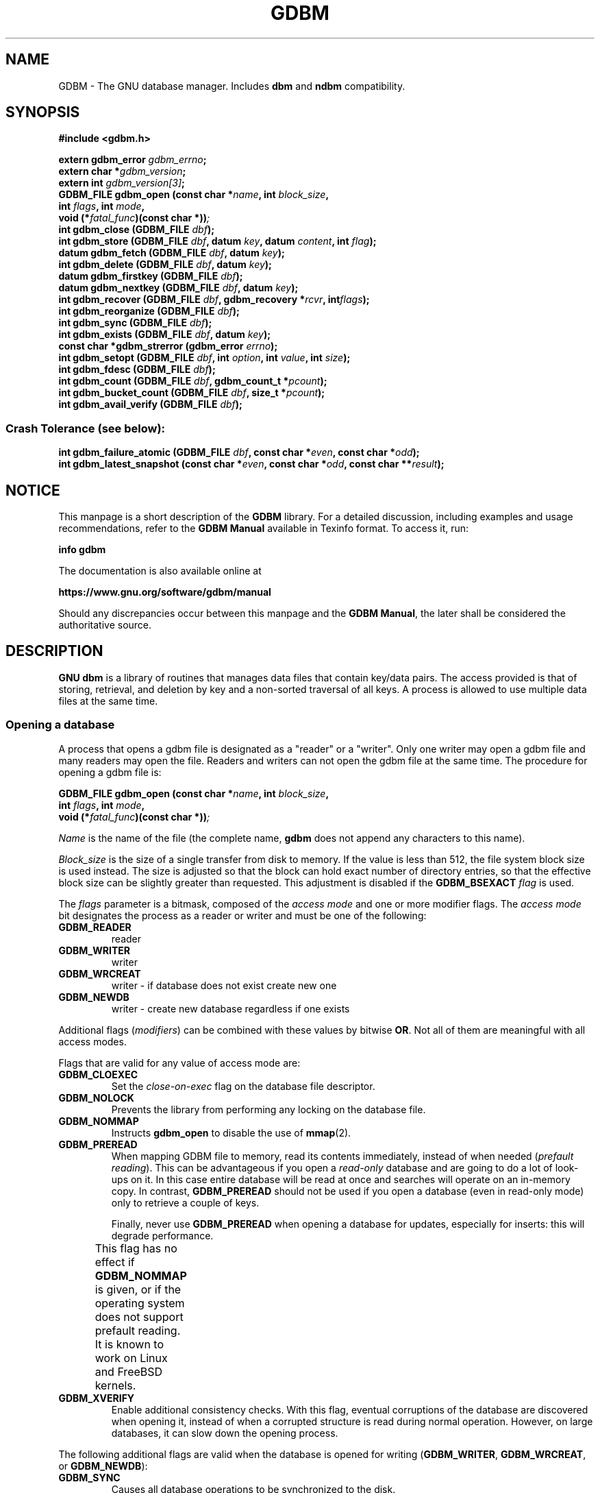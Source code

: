 .\" This file is part of GDBM.
.\" Copyright (C) 2011-2021 Free Software Foundation, Inc.
.\"
.\" GDBM is free software; you can redistribute it and/or modify
.\" it under the terms of the GNU General Public License as published by
.\" the Free Software Foundation; either version 3, or (at your option)
.\" any later version.
.\"
.\" GDBM is distributed in the hope that it will be useful,
.\" but WITHOUT ANY WARRANTY; without even the implied warranty of
.\" MERCHANTABILITY or FITNESS FOR A PARTICULAR PURPOSE.  See the
.\" GNU General Public License for more details.
.\"
.\" You should have received a copy of the GNU General Public License
.\" along with GDBM. If not, see <http://www.gnu.org/licenses/>. */
.TH GDBM 3 "October 17, 2021" "GDBM" "GDBM User Reference"
.SH NAME
GDBM \- The GNU database manager.  Includes \fBdbm\fR and \fBndbm\fR
compatibility.
.SH SYNOPSIS
.nf
.B #include <gdbm.h>
.sp
.BI "extern gdbm_error"  " gdbm_errno";
.br
.BI "extern char *" gdbm_version ;
.br
.BI "extern int "  gdbm_version[3] ;
.br
.BI "GDBM_FILE gdbm_open (const char *" name ", int " block_size ", "
.ti +21
.BI     "int " flags ", int " mode ", "
.ti +21
.BI "void (*" fatal_func ")(const char *))";
.br
.BI "int gdbm_close (GDBM_FILE " dbf ");"
.br
.BI "int gdbm_store (GDBM_FILE " dbf ", datum " key ", datum " content ", int " flag ");"
.br
.BI "datum gdbm_fetch (GDBM_FILE " dbf ", datum " key ");"
.br
.BI "int gdbm_delete (GDBM_FILE " dbf ", datum " key ");"
.br
.BI "datum gdbm_firstkey (GDBM_FILE " dbf ");"
.br
.BI "datum gdbm_nextkey (GDBM_FILE " dbf ", datum " key ");"
.br
.BI "int gdbm_recover (GDBM_FILE " dbf ", gdbm_recovery *" rcvr ", int" flags ");"
.br
.BI "int gdbm_reorganize (GDBM_FILE " dbf ");"
.br
.BI "int gdbm_sync (GDBM_FILE " dbf ");"
.br
.BI "int gdbm_exists (GDBM_FILE " dbf ", datum " key ");"
.br
.BI "const char *gdbm_strerror (gdbm_error " errno ");"
.br
.BI "int gdbm_setopt (GDBM_FILE " dbf ", int " option ", int " value ", int " size );
.br
.BI "int gdbm_fdesc (GDBM_FILE " dbf );
.br
.BI "int gdbm_count (GDBM_FILE " dbf ", gdbm_count_t *" pcount ");"
.br
.BI "int gdbm_bucket_count (GDBM_FILE " dbf ", size_t *" pcount ");"
.br
.BI "int gdbm_avail_verify (GDBM_FILE " dbf ");"
.PP
.SS Crash Tolerance (see below):
.PP
.BI "int gdbm_failure_atomic (GDBM_FILE " dbf ", const char *" even ", const char *" odd ");"
.br
.BI "int gdbm_latest_snapshot (const char *" even ", const char *" odd ", const char **" result ");"
.SH NOTICE
This manpage is a short description of the \fBGDBM\fR library.
For a detailed discussion, including examples and usage
recommendations, refer to the \fBGDBM Manual\fR available in
Texinfo format.  To access it, run:

  \fBinfo gdbm\fR

The documentation is also available online at

  \fBhttps://www.gnu.org/software/gdbm/manual\fR
  
Should any discrepancies occur between this manpage and the
\fBGDBM Manual\fR, the later shall be considered the authoritative
source.
.SH DESCRIPTION
\fBGNU dbm\fR is a library of routines that manages data files that contain
key/data pairs.  The access provided is that of storing, 
retrieval, and deletion by key and a non-sorted traversal of all
keys.  A process is allowed to use multiple data files at the
same time.
.SS Opening a database
A process that opens a gdbm file is designated as a "reader" or a
"writer".  Only one writer may open a gdbm file and many readers may
open the file.  Readers and writers can not open the gdbm file at the
same time. The procedure for opening a gdbm file is:
.PP
.BI "GDBM_FILE gdbm_open (const char *" name ", int " block_size ", "
.ti +21
.BI     "int " flags ", int " mode ", "
.ti +21
.BI "void (*" fatal_func ")(const char *))";
.PP
\fIName\fR is the name of the file (the complete name,
\fBgdbm\fR does not append any characters to this name).
.PP
\fIBlock_size\fR is the size of a single transfer from disk to
memory.  If the value is less than 512, the file system block size is
used instead.  The size is adjusted so that the block can hold exact
number of directory entries, so that the effective block size can be
slightly greater than requested.  This adjustment is disabled if the
\fBGDBM_BSEXACT\fR \fIflag\fR is used.
.PP
The \fIflags\fR parameter is a bitmask, composed of the \fIaccess
mode\fR and one or more modifier flags.  The \fIaccess mode\fR bit
designates the process as a reader or writer and must be one of the following:
.TP
.B GDBM_READER
reader
.TP
.B GDBM_WRITER
writer
.TP
.B GDBM_WRCREAT
writer - if database does not exist create new one
.TP
.B GDBM_NEWDB
writer - create new database regardless if one exists
.PP
Additional flags (\fImodifiers\fR) can be combined with these values
by bitwise \fBOR\fR.  Not all of them are meaningful with all access
modes.
.PP
Flags that are valid for any value of access mode are:
.TP
.B GDBM_CLOEXEC
Set the \fIclose-on-exec\fR flag on the database file descriptor.
.TP
.B GDBM_NOLOCK
Prevents the library from performing any locking on the database file.
.TP
.B GDBM_NOMMAP
Instructs \fBgdbm_open\fR to disable the use of
.BR mmap (2).
.TP
.B GDBM_PREREAD
When mapping GDBM file to memory, read its contents immediately,
instead of when needed (\fIprefault reading\fR).  This can be
advantageous if you open a \fIread-only\fR database and are going to
do a lot of look-ups on it.  In this case entire database will be
read at once and searches will operate on an in-memory copy.  In
contrast, \fBGDBM_PREREAD\fR should not be used if you open a database
(even in read-only mode) only to retrieve a couple of keys.
.sp
Finally, never use \fBGDBM_PREREAD\fR when opening a database for
updates, especially for inserts: this will degrade performance.
.sp
This flag has no effect if \fBGDBM_NOMMAP\fR is given, or if the
operating system does not support prefault reading.  It is known to
work on Linux and FreeBSD kernels. 					     
.TP
.B GDBM_XVERIFY
Enable additional consistency checks.  With this flag, eventual
corruptions of the database are discovered when opening it, instead of
when a corrupted structure is read during normal operation.  However,
on large databases, it can slow down the opening process.
.PP
The following additional flags are valid when the database is opened
for writing (\fBGDBM_WRITER\fR, \fBGDBM_WRCREAT\fR, or
\fBGDBM_NEWDB\fR):
.TP
.B GDBM_SYNC
Causes all database operations to be synchronized to the disk.
.sp
\fBNOTE\fR: this option entails severe performance degradation and
does not necessarily ensure that the resulting database state is
consistent, therefore we discourage its use.  For a discussion of how
to ensure database consistency with minimal performance overhead, see
.B CRASH TOLERANCE
below.
.TP
.B GDBM_FAST
A reverse of \fBGDBM_SYNC\fR: synchronize writes only when needed.
This is the default.  This flag is provided only for compatibility
with previous versions of GDBM.
.PP
The following flags can be used together with \fBGDBM_NEWDB\fR.  They
also take effect when used with \fBGDBM_WRCREAT\fR, if the requested
database file doesn't exist:
.TP
.B GDBM_BSEXACT
If this flag is set and the requested \fIblock_size\fR value cannot
be used, \fBgdbm_open\fR will refuse to create the database.  In this
case it will set the \fBgdbm_errno\fR variable to
\fBGDBM_BLOCK_SIZE_ERROR\fR and return \fBNULL\fR.
.sp
Without this flag, \fBgdbm_open\fR will silently adjust the
\fIblock_size\fR to a usable value, as described above.
.TP
.B GDBM_NUMSYNC
Create new database in \fIextended database format\fR, a format best
suited for effective crash recovery.  For a detailed discussion, see
the
.B CRASH RECOVERY
chapter below.
.PP
\fIMode\fR is the file mode (see
.BR chmod (2)
and
.BR open (2)).
It is used if the file is created.
.PP
\fIFatal_func\fR is a function to be called when \fBgdbm\fR if
it encounters a fatal error.  This parameter is deprecated and must
always be \fBNULL\fR.
.PP
The return value is the pointer needed by all other routines to
access that gdbm file.  If the return is the \fBNULL\fR pointer,
\fBgdbm_open\fR was not successful.  In this case, the reason of the
failure can be found in the \fIgdbm_errno\fR variable.  If the
following call returns \fItrue\fR (non-zero value):
.sp
.nf
.in +5
  gdbm_check_syserr(gdbm_open)
.in
.fi
.PP
the system \fIerrno\fR variable must be examined in order to obtain more
detail about the failure.
.PP
.BI "GDBM_FILE gdbm_fd_open (int " FD ", const char *" name ", int " block_size ", "
.ti +21
.BI     "int " flags ", int " mode ", "
.ti +21
.BI "void (*" fatal_func ")(const char *))";
.PP
This is an alternative entry point to \fBgdbm_open\fR.  \fIFD\fR is a
valid file descriptor obtained as a result of a call to
.BR open (2)
or
.BR creat (2).
The function opens (or creates) a \fGDBM\fR database this descriptor
refers to.  The descriptor is not \fBdup\fR'ed, and will be closed
when the returned \fBGDBM_FILE\fR is closed.  Use
.B dup (2)
if that is not desirable.
.PP
In case of error, the function behaves like \fBgdbm_open\fR and
\fBdoes not close\fR \fIFD\fR.  This can be altered by the following
value passed in \fIflags\fR:
.TP
.B GDBM_CLOERROR
Close \fIFD\fR before exiting on error.
The rest of arguments are the same as for \fBgdbm_open\fR.
.SS Calling convention
.PP
All \fBGDBM\fR functions take as their first parameter the
\fIdatabase handle\fR (\fBGDBM_FILE\fR), returned from \fBgdbm_open\fR
or \fBgdbm_fd_open\fR.
.PP
Any value stored in the \fBGDBM\fR database is described by
\fIdatum\fR, an aggregate type defined as:
.sp
.nf
.in +5
typedef struct
{
  char *dptr;
  int   dsize;
} datum;
.in
.fi
.PP
The \fIdptr\fR field points to the actual data.  Its type is
\fBchar *\fR for historical reasons.  Actually it should have been
typed
\fBvoid *\fR.  Programmers are free to store data of arbitrary
complexity, both scalar and aggregate, in this field.
.PP
The \fIdsize\fR field contains the number of bytes stored in
\fBdptr\fR.
.PP
The \fBdatum\fR type is used to describe both \fIkeys\fR and
\fIcontent\fR (values) in the database.  Values of this type can
be passed as arguments or returned from \fBGDBM\fR function calls.
.PP
\fBGDBM\fR functions that return \fBdatum\fR indicate failure by setting
its \fIdptr\fR field to \fBNULL\fR.
.PP
Functions returning integer value, indicate success by returning
0 and failure by returning a non-zero value (the only exception to this
rule is \fBgdbm_exists\fR, for which the return value is reversed).
.PP
If the returned value indicates failure, the \fBgdbm_errno\fR variable
contains an integer value indicating what went wrong.  A similar value
is associated with the \fIdbf\fR handle and can be accessed using the
\fBgdbm_last_errno\fR function.  Immediately after return from a
function, both values are exactly equal.  Subsequent \fBGDBM\fR calls
with another \fIdbf\fR as argument may alter the value of the global
\fBgdbm_errno\fR, but the value returned by \fBgdbm_last_errno\fR will
always indicate the most recent code of an error that occurred for
\fIthat particular database\fR.  Programmers are encouraged to use
such per-database error codes.
.PP
Sometimes the actual reason of the failure can be clarified by
examining the system \fBerrno\fR value.  To make sure its value is
meaningful for a given \fBGDBM\fR error code, use the
\fBgdbm_check_syserr\fR function.  The function takes error code as
argument and returns 1 if the \fBerrno\fR is meaningful for that
error, or 0 if it is irrelevant.
.PP
Similarly to \fBgdbm_errno\fR, the latest \fBerrno\fR value associated
with a particular database can be obtained using the
\fBgdbm_last_syserr\fR function.
.PP
The \fBgdbm_clear_error\fR clears the error indicator (both \fBGDBM\fR
and system error codes) associated with a database handle.
.PP
Some critical errors leave the database in a \fIstructurally
inconsistent state\fR.  If that happens, all subsequent \fBGDBM\fR calls
accessing that database will fail with the \fBGDBM\fR error code of
\fBGDBM_NEED_RECOVERY\fR (a special function \fBgdbm_needs_recovery\fR
is also provided, which returns true if the database handle given as
its argument is structurally inconsistent).  To return such
databases to consistent state, use the \fBgdbm_recover\fR function
(see below).
.PP
The \fBGDBM_NEED_RECOVERY\fR error cannot be cleared using
\fBgdbm_clear_error\fR.
.SS Error functions
This section describes the error handling functions outlined above.
.TP
.BI "gdbm_error gdbm_last_errno (GDBM_FILE " dbf ")"
Returns the error code of the most recent failure encountered when operating
on \fIdbf\fR.
.TP
.BI "int gdbm_last_syserr (GDBM_FILE " dbf ")"
Returns the value of the system \fBerrno\fR variable associated with
the most recent failure that occurred on \fIdbf\fR.
.sp
Notice that not all \fBgdbm_error\fR codes have a relevant system
error code.  Use the following function to determine if a given code has.
.TP
.BI "int gdbm_check_syserr (gdbm_error " err ")"
Returns \fB1\fR, if system \fBerrno\fR value should be checked to get more
info on the error described by GDBM code \fIerr\fR.
.TP
.BI "void gdbm_clear_error (GDBM_FILE " dbf ")"
Clears the error state for the database \fIdbf\fR.  This function is
called implicitly upon entry to any GDBM function that operates on
\fBGDBM_FILE\fR.
.sp
The \fBGDBM_NEED_RECOVERY\fR error cannot be cleared.
.TP
.BI "int gdbm_needs_recovery (GDBM_FILE " dbf ")"
Return \fB1\fR if the database file \fIdbf\fR is in inconsistent state
and needs recovery.
.TP
.BI "const char *gdbm_strerror (gdbm_error " err ")"
Returns a textual description of the error code \fIerr\fR.
.TP
.BI "const char *gdbm_db_strerror (GDBM_FILE " dbf ")"
Returns a textual description of the recent error in database
\fIdbf\fR.  This description includes the system \fBerrno\fR value, if
relevant.
.SS Closing the database
It is important that every database file opened is also closed.  This
is needed to update the reader/writer count on the file.  This is done by:
.TP
.BI "int gdbm_close (GDBM_FILE " dbf ");"
.SS Database lookups
.TP
.BI "int gdbm_exists (GDBM_FILE " dbf ", datum " key );
If the \fIkey\fR is found within the database, the return value 
will be \fItrue\fR (\fB1\fR).  If nothing appropriate is found, \fIfalse\fR
(\fB0\fR) is returned and \fBgdbm_errno\fR set to \fBGDBM_NO_ERROR\fR.
.sp
On error, returns 0 and sets \fBgdbm_errno\fR.
.TP
.BI "datum gdbm_fetch (GDBM_FILE " dbf ", datum " key );
\fIDbf\fR is the pointer returned by \fBgdbm_open\fR.  \fIKey\fR is
the key data.
.sp
If the \fIdptr\fR element of the return value is \fBNULL\fR, the
\fBgdbm_errno\fR variable should be examined.  The value of 
\fBGDBM_ITEM_NOT_FOUND\fR means no data was found for that \fIkey\fR.
Other value means an error occurred.
.sp
Otherwise the return value is a pointer to the found data.
The storage space for the \fIdptr\fR element is allocated using
\fBmalloc(3)\fR.  \fBGDBM\fR does not automatically free this data.
It is the programmer's responsibility to free this storage when it is
no longer needed.
.SS Iterating over the database
The following two routines allow for iterating over all items in the
database.  Such iteration is not key sequential, but it is
guaranteed to visit every key in the database exactly once.  (The
order has to do with the hash values.)
.TP
.BI "datum gdbm_firstkey (GDBM_FILE " dbf ");"
Returns first key in the database.
.TP
.BI "datum gdbm_nextkey (GDBM_FILE " dbf ", datum " key );
Given a \fIkey\fR, returns the database key that follows it.  End of
iteration is marked by returning \fIdatum\fR with \fIdptr\fR field set
to \fBNULL\fR and setting the \fBgdbm_errno\fR value to
\fBGDBM_ITEM_NOT_FOUND\fR.
.PP
After successful return from both functions, \fIdptr\fR points to data
allocated by
.BR malloc (3).
It is the caller responsibility to free the data when no longer
needed.
.PP
A typical iteration loop looks like:
.sp
.nf
.in +5
datum key, nextkey, content;
key = gdbm_firstkey (dbf);
while (key.dptr)
  {
    content = gdbm_fetch (dbf, key);
    /* Do something with key and/or content */
    nextkey = gdbm_nextkey (dbf, key);
    free (key.dptr);
    key = nextkey;
  }
.in
.fi
.PP
These functions are intended to visit the database in read-only
algorithms.  Avoid any database modifications within the iteration loop.
File \fIvisiting\fR is based on a hash table.  The \fBgdbm_delete\fR and,
in most cases, \fBgdbm_store\fR, functions rearrange the hash table to
make sure that any collisions in the table do not leave some item
`un-findable'.  Thus, a call to either of these functions changes
the order in which the keys are ordered.  Therefore, these functions
should not be used when iterating over all the keys in the database.
For example, the following loop is wrong: it is possible that some keys
will not be visited or will be visited twice if it is executed: 
.sp
.nf
.in +5
key = gdbm_firstkey (dbf);
while (key.dptr)
  {
    nextkey = gdbm_nextkey (dbf, key);
    if (some condition)
      gdbm_delete ( dbf, key );
    free (key.dptr);
    key = nextkey;
  }
.in
.fi
.SS Updating the database
.TP
.BI "int gdbm_store (GDBM_FILE " dbf ", datum " key ", datum " content ", int " flag );
\fIDbf\fR is the pointer returned by \fBgdbm_open\fR.  \fIKey\fR is the
key data.  \fIContent\fR is the data to be associated with the \fIkey\fR.
\fIFlag\fR can have one of the following values:
.RS 4
.TP
.B GDBM_INSERT
Insert only, generate an error if key exists;
.TP
.B GDBM_REPLACE
Replace contents if key exists.
.RE
.IP
The function returns 0 on success and \-1 on failure.  If the key
already exists in the database and the \fIflag\fR is
\fBGDBM_INSERT\fR, the function does not modify the database.  It sets
\fBgdbm_errno\fR to \fBGDBM_CANNOT_REPLACE\fR and returns 1.
.TP
.BI "int gdbm_delete (GDBM_FILE " dbf ", datum " key );
Looks up and deletes the given \fIkey\fR from the database \fIdbf\fR.
.sp
The return value is 0 if there was a successful delete or \-1 on
error.  In the latter case, the \fBgdbm_errno\fR value
\fBGDBM_ITEM_NOT_FOUND\fR indicates that the key is not present in the
database.  Other \fBgdbm_errno\fR values indicate failure.
.SS Recovering structural consistency
If a function leaves the database in structurally inconsistent state,
it can be recovered using the \fBgdbm_recover\fR function.
.TP
.BI "int gdbm_recover (GDBM_FILE " dbf ", gdbm_recovery * " rcvr ", int " flags ")"
Check the database file DBF and fix eventual inconsistencies.  The
\fIrcvr\fR argument can be used both to control the recovery and to
return additional statistics about the process, as indicated by
\fIflags\fR.  For a detailed discussion of these arguments and their
usage, see the \fBGDBM Manual\fR, chapter \fBRecovering structural
consistency\fR.
.sp
You can pass \fBNULL\fR as \fIrcvr\fR and \fB0\fR as \fIflags\fR, if
no such control is needed.
.sp
By default, this function first checks the database for
inconsistencies and attempts recovery only if some were found.  The
special \fIflags\fR bit \fBGDBM_RCVR_FORCE\fR instructs
\fBgdbm_recovery\fR to skip this check and to perform database
recovery unconditionally.
.SS Export and import
\fBGDBM\fR database files can be exported (dumped) to so called \fIflat
files\fR or imported (loaded) from them.  A flat file contains exactly
the same data as the original database, but it cannot be used for
searches or updates.  Its purpose is to keep the data from the
database for restoring it when the need arrives.  As such, flat files
are used for backup purposes, and for sending databases over the wire.
.PP
As of \fBGDBM\fR version 1.21, there are two flat file formats.  The
\fBASCII\fR file format encodes all data in Base64 and stores
not only key/data pairs, but also the original database file metadata,
such as file name, mode and ownership.  Files in this format can be
sent without additional encapsulation over transmission channels that
normally allow only ASCII data, such as, e.g. SMTP.  Due to additional
metadata they allow for restoring an exact copy of the database,
including file ownership and privileges, which is especially important
if the database in question contained some security-related data.
This is the preferred format.
.PP
Another flat file format is the \fBbinary\fR format.  It stores only
key/data pairs and does not keep information about the database file
itself.  It cannot be used to copy databases between different
architectures.  The binary format was introduced in \fBGDBM\fR version
1.9.1 and is retained mainly for backward compatibility.
.PP
The following functions are used to export or import \fBGDBM\fR
database files.
.TP
.BI "int gdbm_dump (GDBM_FILE " dbf ", const char *" filename ","
.PD 0
.TP
.ti +15
.BI "int " format ", int " open_flag ", int " mode ")"
.PD
Dumps the database file \fIdbf\fR to the file \fIfilename\fR in
requested \fIformat\fR.  Allowed values for \fIformat\fR are:
.BR GDBM_DUMP_FMT_ASCII ,
to create an ASCII dump file, and
.BR GDBM_DUMP_FMT_BINARY ,
to create a binary dump.

The value of \fIopen_flag\fR tells \fBgdbm_dump\fR what to do if
\fIfilename\fR already exists.  If it is \fBGDBM_NEWDB\fR, the
function will create a new output file, replacing it if it already
exists.  If its value is \fBGDBM_WRCREAT\fR, the file will be created
if it does not exist.  If it does exist, \fBgdbm_dump\fR will return
error.

The file mode to use when creating the output file is defined by the
\fImode\fR parameter.  Its meaning is the same as for
.BR open (2).
.TP
.BI "int gdbm_load (GDBM_FILE *" pdbf ", const char *" filename ","
.PD 0
.TP
.ti +15
.BI "int " flag ", int " meta_mask ", unsigned long *" errline ")"
.PD
Loads data from the dump file \fIfilename\fR into the database pointed
to by \fIpdbf\fR.  If \fIpdbf\fR is \fBNULL\fR, the function will try
to create a new database.  On success, the new \fBGDBM_FILE\fR object
will be stored in the memory location pointed to by \fIpdbf\fR.  If
the dump file carries no information about the original database file
name, the function will set \fBgdbm_errno\fR to \fBGDBM_NO_DBNAME\fR
and return -1, indicating failure.

Otherwise, if \fIpdbf\fR points to an already open \fBGDBM_FILE\fR,
the function will load data from \fIfilename\fR into that database.

The \fIflag\fR parameter controls the function behavior if a key
from the dump file already exists in the database.  See the
\fBgdbm_store\fR function for its possible values.

The \fImeta_mask\fR parameter can be used to disable restoring certain
bits of file's meta-data from the information in the input dump file.
It is a binary OR of zero or more of the following:
.RS +4
.TP
.B GDBM_META_MASK_MODE
Do not restore file mode.
.TP
.B GDBM_META_MASK_OWNER
Do not restore file owner.
.RE
.SS Other functions
.TP  
.BI "int gdbm_reorganize (GDBM_FILE " dbf ");"
If you have had a lot of deletions and would like to shrink the space
used by the \fBGDBM\fR file, this routine will reorganize the
database.
.TP
.BI "int gdbm_sync (GDBM_FILE " dbf ");"
Synchronizes the changes in \fIdbf\fR with its disk file.
.sp
It will not return until the disk file state is synchronized with the
in-memory state of the database.
.TP
.BI "int gdbm_setopt (GDBM_FILE " dbf ", int " option ", void *" value ", int " size );
Query or change some parameter of an already opened database.  The
\fIoption\fR argument defines what parameter to set or retrieve.  If
the \fIset\fR operation is requested, \fIvalue\fR points to the new
value.  Its actual data type depends on \fIoption\fR.  If the
\fIget\fR operation is requested, \fIvalue\fR points to a memory
region where to store the return value.  In both cases, \fIsize\fR
contains the actual size of the memory pointed to by \fIvalue\fR.
.sp
Possible values of \fIoption\fR are:
.RS +4
.TP
.B GDBM_SETCACHESIZE
.TQ
.B GDBM_CACHESIZE
Set the size of the internal bucket cache.  The \fIvalue\fR should
point to a \fBsize_t\fR holding the desired cache size, or the
constant \fBGDBM_CACHE_AUTO\fR, to select the best cache size
automatically.

By default, a newly open database is configured to adapt the cache
size to the number of index buckets in the database file.  This
provides for the best performance.

Use this option if you wish to limit the memory usage at the expense
of performance.  If you chose to do so, please bear in mind that cache
becomes effective when its size is greater then 2/3 of the number of
index bucket counts in the database.  The best performance results are
achieved when cache size equals the number of buckets.
.TP
.B GDBM_GETCACHESIZE
Return the size of the internal bucket cache.  The \fIvalue\fR should
point to a \fBsize_t\fR variable, where the size will be stored.
.TP
.B GDBM_GETFLAGS
Return the flags describing current state of the database.  The
\fIvalue\fR should point to an \fBint\fR variable where to store the
flags.  On success, its value will be similar to the flags used when
opening the database, except that it will reflect the current state
(which may have been altered by another calls to \fBgdbm_setopt\fR).
.TP
.B GDBM_FASTMODE
Enable or disable the \fIfast writes mode\fR, similar to the
\fBGDBM_FAST\fR option to \fBgdbm_open\fR.

This option is retained for compatibility with previous versions of
\fBGDBM\fR.
.TP
.B GDBM_SETSYNCMODE
.TQ
.B GDBM_SYNCMODE
Turn on or off immediate disk synchronization after updates.  The
\fIvalue\fR should point to an integer: 1 to turn synchronization on,
and 0 to turn it off.

\fBNOTE\fR: setting this option entails severe performance degradation
and does not necessarily ensure that the resulting database state is
consistent, therefore we discourage its use.  For a discussion of how
to ensure database consistency with minimal performance overhead, see
.B CRASH TOLERANCE
below.
.TP
.B GDBM_GETSYNCMODE
Return the current synchronization status.  The \fIvalue\fR should
point to an \fBint\fR where the status will be stored.
.TP
.B GDBM_SETCENTFREE
.TQ
.B GDBM_CENTFREE
Enable or disable central free block pool.  The default is off,
which is how previous versions of \fBGDBM\fR handled free blocks.  If
set, this option causes all subsequent free blocks to be placed in the
\fIglobal\fR pool, allowing (in theory) more file space to be reused
more quickly.  The \fIvalue\fR should point to an integer: \fBTRUE\fR to
turn central block pool on, and \fBFALSE\fR to turn it off.

The \fBGDBM_CENTFREE\fR alias is provided for compatibility with
earlier versions.
.TP
.B GDBM_SETCOALESCEBLKS
.TQ
.B GDBM_COALESCEBLKS
Set free block merging to either on or off.  The default is off, which
is how previous versions of \fBGDBM\fR handled free blocks.  If set,
this option causes adjacent free blocks to be merged.  This can become
a CPU expensive process with time, though, especially if used in
conjunction with \fBGDBM_CENTFREE\fR.  The \fIvalue\fR should point 
to an integer: \fBTRUE\fR to turn free block merging on, and \fBFALSE\fR to
turn it off.
.TP
.B GDBM_GETCOALESCEBLKS
Return the current status of free block merging.  The \fIvalue\fR should
point to an \fBint\fR where the status will be stored.
.TP
.B GDBM_SETMAXMAPSIZE
Sets maximum size of a memory mapped region.  The \fIvalue\fR should
point to a value of type \fBsize_t\fR, \fBunsigned long\fR or
\fBunsigned\fR.  The actual value is rounded to the nearest page
boundary (the page size is obtained from \fBsysconf(_SC_PAGESIZE)\fR).
.TP
.B GDBM_GETMAXMAPSIZE
Return the maximum size of a memory mapped region.  The \fIvalue\fR should
point to a value of type \fBsize_t\fR where to return the data.
.TP
.B GDBM_SETMMAP
Enable or disable memory mapping mode.  The \fIvalue\fR should point
to an integer: \fBTRUE\fR to enable memory mapping or \fBFALSE\fR to
disable it.
.TP
.B GDBM_GETMMAP
Check whether memory mapping is enabled.  The \fIvalue\fR should point
to an integer where to return the status.
.TP
.B GDBM_GETDBNAME
Return the name of the database disk file.  The \fIvalue\fR should
point to a variable of type \fBchar**\fR.  A pointer to the newly
allocated copy of the file name will be placed there.  The caller is
responsible for freeing this memory when no longer needed.
.TP
.B GDBM_GETBLOCKSIZE
Return the block size in bytes.  The \fIvalue\fR should point to \fBint\fR.
.RE
.TP
.BI "int gdbm_fdesc (GDBM_FILE " dbf );
Returns the file descriptor of the database \fIdbf\fR.
.SH CRASH TOLERANCE
By default \fBGNU dbm\fR does not protect the integrity of its
databases from corruption or destruction due to failures such as
power outages, operating system kernel panics, or application process
crashes.  Such failures could damage or destroy the underlying
database.
.PP
Starting with release 1.21 \fBGNU dbm\fR includes a mechanism that,
if used correctly, enables post-crash recovery to a consistent state
of the underlying database.  This mechanism requires OS and
filesystem support and must be requested when \fBgdbm\fR is compiled.
The crash-tolerance mechanism is a "pure opt-in" feature, in the
sense that it has no effects whatsoever except on those applications
that explicitly request it.  For details, see the chapter
.B "Crash Tolerance"
in the
.BR "GDBM manual" .
.SH GLOBAL VARIABLES
.TP
.B gdbm_error gdbm_errno
This variable contains code of the most recent error that occurred.
Note, that it is not C variable in the proper sense: you can use its
value, assign any value to it, but taking its address will result in
syntax error.  It is a per-thread memory location.
.TP
.B const char *gdbm_version
A string containing the library version number and build date.
.TP
.B int const gdbm_version_number[3]
This variable contains library version numbers: major, minor, and
patchlevel.
.SH VERSIONING
The version information is kept in two places.  The version of the
library is kept in the \fBgdbm_version_number\fR variable, described
above.  Additionally, the header file \fBgdbm.h\fR defines the
following macros:
.TP
.B GDBM_VERSION_MAJOR
Major version number.
.TP
.B GDBM_VERSION_MINOR
Minor version number.
.TP
.B GDBM_VERSION_PATCH
Patchlevel number.  \fB0\fR means no patchlevel.
.PP
You can use this to compare whether your header file corresponds to
the library the program is linked with.
.PP
The following function can be used to compare two version numbers:
.TP
.BI "int gdbm_version_cmp (int const " a "[3], int const " b "[3])"
Compare two version numbers formatted as \fBgdbm_version_number\fR.
Return negative number if \fBa\fR is older than \fBb\fR, positive
number if \fBa\fR is newer than \fBb\fR, and 0 if they are equal.
.SH ERROR CODES
.TP
.B GDBM_NO_ERROR
No error occurred.
.TP
.B GDBM_MALLOC_ERROR
Memory allocation failed.
.TP
.B GDBM_BLOCK_SIZE_ERROR
This error is set by the \fBgdbm_open\fR function, if
the value of its \fIblock_size\fR argument is incorrect and the
\fBGDBM_BSEXACT\fR flag is set.
.TP
.B GDBM_FILE_OPEN_ERROR
The library was not able to open a disk file.  This can be set by
\fBgdbm_open\fR, \fBgdbm_fd_open\fR, \fBgdbm_dump\fR and
\fBgdbm_load\fR functions.
.sp
Inspect the value of the system \fBerrno\fR variable to get more
detailed diagnostics.
.TP
.B GDBM_FILE_WRITE_ERROR
Writing to a disk file failed.  This can be set by
\fBgdbm_open\fR, \fBgdbm_fd_open\fR, \fBgdbm_dump\fR and
\fBgdbm_load\fR functions.
.sp
Inspect the value of the system \fBerrno\fR variable to get more
detailed diagnostics.
.TP
.B GDBM_FILE_SEEK_ERROR
Positioning in a disk file failed.  This can be set by
\fBgdbm_open\fR function.
.sp
Inspect the value of the system \fBerrno\fR variable to get a more
detailed diagnostics.
.TP
.B GDBM_FILE_READ_ERROR
Reading from a disk file failed.  This can be set by
\fBgdbm_open\fR, \fBgdbm_dump\fR and \fBgdbm_load\fR functions.
.sp
Inspect the value of the system \fBerrno\fR variable to get a more
detailed diagnostics.
.TP
.B GDBM_BAD_MAGIC_NUMBER
The file given as argument to \fBgdbm_open\fR function is not a valid
\fBgdbm\fR file: it has a wrong magic number.
.TP
.B GDBM_EMPTY_DATABASE
The file given as argument to \fBgdbm_open\fR function is not a valid
\fBgdbm\fR file: it has zero length.  This error is returned unless
the \fIflags\fR argument has \fBGDBM_NEWDB\fR bit set.
.TP
.B GDBM_CANT_BE_READER
This error code is set by the \fBgdbm_open\fR function if it is not
able to lock file when called in \fBGDBM_READER\fR mode.
.TP
.B GDBM_CANT_BE_WRITER
This error code is set by the \fBgdbm_open\fR function if it is not
able to lock file when called in writer mode.
.TP
.B GDBM_READER_CANT_DELETE
Set by the \fBgdbm_delete\fR, if it attempted to operate on a database
that is open in read-only mode.
.TP
.B GDBM_READER_CANT_STORE
Set by the \fBgdbm_store\fR if it attempted to operate on a database
that is open in read-only mode.
.TP
.B GDBM_READER_CANT_REORGANIZE
Set by the \fBgdbm_reorganize\fR if it attempted to operate on a
database that is open in read-only mode.
.TP
.B GDBM_ITEM_NOT_FOUND
Requested item was not found.  This error is set by \fBgdbm_delete\fR
and \fBgdbm_fetch\fR when the requested key value is not found in the
database.
.TP
.B GDBM_REORGANIZE_FAILED
The \fBgdbm_reorganize\fR function is not able to create a temporary
database.
.TP
.B GDBM_CANNOT_REPLACE
Cannot replace existing item.  This error is set by the
\fBgdbm_store\fR if the requested key value is found in the 
database and the \fIflag\fR parameter is not \fBGDBM_REPLACE\fR.
.TP
.B GDBM_MALFORMED_DATA
Input data was malformed in some way.  When returned by
\fBgdbm_load\fR, this means that the input file was not a valid
\fBgdbm\fR dump file.  When returned by \fBgdbm_store\fR, this means
that either \fIkey\fR or \fIcontent\fR parameter had its \fBdptr\fR
field set to \fBNULL\fR. 
.sp
The \fBGDBM_ILLEGAL_DATA\fR is an alias for this error code,
maintained for backward compatibility.
.TP
.B GDBM_OPT_ALREADY_SET
Requested option can be set only once and was already set.  As of
version 1.21, this error code is no longer used.  In prior
versions it could have been returned by the \fBgdbm_setopt\fR
function when setting the \fBGDBM_CACHESIZE\fR value.
.TP
.B GDBM_OPT_BADVAL
The \fIoption\fR argument is not valid or the \fIvalue\fR argument
points to an invalid value in a call to \fBgdbm_setopt\fR function.
.sp
\fBGDBM_OPT_ILLEGAL\fR is an alias for this error code, maintained
for backward compatibility.  Modern applications should not use it.
.TP
.B GDBM_BYTE_SWAPPED
The \fBgdbm_open\fR function attempts to open a database which is
created on a machine with different byte ordering.
.TP
.B GDBM_BAD_FILE_OFFSET
The \fBgdbm_open\fR function sets this error code if the file it tries
to open has a wrong magic number.
.TP
.B GDBM_BAD_OPEN_FLAGS
Set by the \fBgdbm_dump\fR function if supplied an invalid
\fIflags\fR argument.
.TP
.B GDBM_FILE_STAT_ERROR
Getting information about a disk file failed.  The system \fBerrno\fR
will give more details about the error.
.sp
This error can be set by the following functions: \fBgdbm_open\fR,
\fBgdbm_reorganize\fR.
.TP
.B GDBM_FILE_EOF
End of file was encountered where more data was expected to be
present.  This error can occur when fetching data from the database
and usually means that the database is truncated or otherwise corrupted.
.sp
This error can be set by any GDBM function that does I/O.  Some of
these functions are: \fBgdbm_delete\fR, \fBgdbm_exists\fR,
\fBgdbm_fetch\fR, \fBgdbm_export\fR, \fBgdbm_import\fR,
\fBgdbm_reorganize\fR, \fBgdbm_firstkey\fR, \fBgdbm_nextkey\fR,
\fBgdbm_store\fR.
.TP
.B GDBM_NO_DBNAME
Output database name is not specified.  This error code is set by
\fBgdbm_load\fR if the first argument points to \fBNULL\fR and the
input file does not specify the database name.
.TP
.B GDBM_ERR_FILE_OWNER
This error code is set by \fBgdbm_load\fR if it is unable to restore
the database file owner.  It is a mild error condition, meaning that
the data have been restored successfully, only changing the target file
owner failed.  Inspect the system \fBerrno\fR variable to get a more
detailed diagnostics.
.TP
.B GDBM_ERR_FILE_MODE
This error code is set by \fBgdbm_load\fR if it is unable to restore
database file mode.  It is a mild error condition, meaning that the data
have been restored successfully, only changing the target file owner
failed.  Inspect the system \fBerrno\fR variable to get a more
detailed diagnostics.
.TP
.B GDBM_NEED_RECOVERY
Database is in inconsistent state and needs recovery.  Call
\fBgdbm_recover\fR if you get this error.
.TP
.B GDBM_BACKUP_FAILED
The GDBM engine is unable to create backup copy of the file.
.TP
.B GDBM_DIR_OVERFLOW
Bucket directory would overflow the size limit during an attempt to split
hash bucket.  This error can occur while storing a new key.
.TP
.B GDBM_BAD_BUCKET
Invalid index bucket is encountered in the database.  Database
recovery is needed.
.TP
.B GDBM_BAD_HEADER
This error is set by \fBgdbm_open\fR and \fBgdbm_fd_open\fR, if the
first block read from the database file does not contain a valid GDBM
header.
.TP
.B GDBM_BAD_AVAIL
The available space stack is invalid.  This error can be set by
\fBgdbm_open\fR and \fBgdbm_fd_open\fR, if the extended database
verification was requested (\fBGDBM_XVERIFY\fR).  It is also set
by the \fBgdbm_avail_verify\fR function.
.sp
The database needs recovery.
.TP
.B GDBM_BAD_HASH_TABLE
Hash table in a bucket is invalid.  This error can be set by the
following functions: \fBgdbm_delete\fR, \fBgdbm_exists\fR,
\fBgdbm_fetch\fR, \fBgdbm_firstkey\fR, \fBgdbm_nextkey\fR, and
\fBgdbm_store\fR.
.sp
The database needs recovery.
.TP
.B GDBM_BAD_DIR_ENTRY
Bad directory entry found in the bucket.  The database recovery is
needed.
.TP
.B GDBM_FILE_CLOSE_ERROR
The \fBgdbm_close\fR function was unable to close the database file
descriptor.  The system \fBerrno\fR variable contains the
corresponding error code.
.TP
.B GDBM_FILE_SYNC_ERROR
Cached content couldn't be synchronized to disk.  Examine the
\fBerrno\fR variable to get more info,
.sp
Database recovery is needed.
.TP
.B GDBM_FILE_TRUNCATE_ERROR
File cannot be truncated.  Examine the \fBerrno\fR variable to get
more info.
.sp
This error is set by \fBgdbm_open\fR and \fBgdbm_fd_open\fR when
called with the \fBGDBM_NEWDB\fR flag.
.TP
.B GDBM_BUCKET_CACHE_CORRUPTED
The bucket cache structure is corrupted.  Database recovery is needed.
.TP
.B GDBM_BAD_HASH_ENTRY
This error is set during sequential access (@pxref{Sequential}), if
the next hash table entry does not contain the expected key.  This
means that the bucket is malformed or corrupted and the database needs
recovery.
.TP
.B GDBM_ERR_SNAPSHOT_CLONE
Set by the \fBgdbm_failure_atomic\fR function if it was unable to
clone the database file into a snapshot.  Inspect the system
\fBerrno\fR variable for the underlying cause of the error.  If
\fBerrno\fR is \fBEINVAL\fR or \fBENOSYS\fR, crash tolerance
settings will be removed from the database.
.TP
.B GDBM_ERR_REALPATH
Set by the \fBgdbm_failure_atomic\fR function if the call to
\fBrealpath\fR function failed.  \fBrealpath\fR is used to
determine actual path names of the snapshot files.  Examine the system
\fBerrno\fR variable for details.
.TP
.B GDBM_ERR_USAGE
Function usage error.  That includes invalid argument values, and the
like.
.SH DBM COMPATIBILITY ROUTINES
\fBGDBM\fR includes a compatibility library \fBlibgdbm_compat\fR, for
use with programs that expect traditional UNIX \fBdbm\fR or
\fBndbm\fR interfaces, such as, e.g. \fBSendmail\fR.  The library is
optional and thus may be absent in some binary distributions.
.PP
As the detailed discussion of the compatibility API is beyond the scope
of this document, below we provide only a short reference.  For
details, see the \fBGDBM Manual\fR, chapter \fBCompatibility with
standard dbm and ndbm\fR.
.SS DBM compatibility routines
In \fBdbm\fR compatibility mode only one file may be opened at a time.
All users are assumed to be writers.  If the database file is read
only, it will fail as a writer, but will be opened as a reader.  All
returned pointers in datum structures point to data that the
compatibility library \fBwill free\fR.  They should be
treated as static pointers (as standard UNIX \fBdbm\fR does).
.PP
The following interfaces are provided:
.PP
.B #include <dbm.h>
.sp
.BI "int dbminit (const char *" name ");"
.br
.BI "int store (datum " key ", datum " content );
.br
.BI "datum fetch (datum " key );
.br
.BI "int delete (datum " key );
.br
.BI "datum firstkey (void);"
.br
.BI "datum nextkey (datum " key );
.br
.BI "int dbmclose (void);"
.SS NDBM Compatibility routines:
In this mode, multiple databases can be opened.  Each database is
identified by a handle of type \fBDBM *\fR.  As in the original
\fBNDBM\fR, all returned pointers in datum structures point to data
that will be freed by the compatibility library.  They should be
treated as static pointers.
.PP
The following interfaces are provided:
.PP
.B #include <ndbm.h>
.sp
.BI "DBM *dbm_open (const char *" name ", int " flags ", int " mode );
.br
.BI "void dbm_close (DBM *" file );
.br
.BI "datum dbm_fetch (DBM *" file ", datum " key );
.br
.BI "int dbm_store (DBM *" file ", datum " key ", datum " content ", int " flags );
.br
.BI "int dbm_delete (DBM *" file ", datum " key );
.br
.BI "datum dbm_firstkey (DBM *" file );
.br
.BI "datum dbm_nextkey (DBM *" file ", datum " key );
.br
.BI "int dbm_error (DBM *" file );
.br
.BI "int dbm_clearerr (DBM *" file );
.br
.BI "int dbm_pagfno (DBM *" file );
.br
.BI "int dbm_dirfno (DBM *" file );
.br
.BI "int dbm_rdonly (DBM *" file );
.SH LINKING
This library is accessed by specifying \fI\-lgdbm\fR as the last
parameter to the compile line, e.g.:
.sp
.nf
.in +5
gcc \-o prog prog.c \-lgdbm
.in
.fi
.PP
If you wish to use the \fBdbm\fR or \fBndbm\fR compatibility routines,
you must link in the \fIgdbm_compat\fR library as well.  For example:
.sp
.nf
.in +5
gcc \-o prog proc.c \-lgdbm \-lgdbm_compat
.in
.fi
.\" .SH BUGS

.SH "BUG REPORTS"
Send bug reports to <bug\-gdbm@gnu.org>.
.SH "SEE ALSO"
.BR gdbm_dump (1),
.BR gdbm_load (1),
.BR gdbmtool (1).
.SH AUTHORS
by Philip A. Nelson, Jason Downs and Sergey Poznyakoff;
crash tolerance by Terence Kelly.
.SH COPYRIGHT
Copyright \(co 1990 - 2021 Free Software Foundation, Inc.

GDBM is free software; you can redistribute it and/or modify
it under the terms of the GNU General Public License as published by
the Free Software Foundation; either version 1, or (at your option)
any later version.

GDBM is distributed in the hope that it will be useful,
but WITHOUT ANY WARRANTY; without even the implied warranty of
MERCHANTABILITY or FITNESS FOR A PARTICULAR PURPOSE.  See the
GNU General Public License for more details.

You should have received a copy of the GNU General Public License
along with GDBM.  If not, see <http://gnu.org/licenses/gpl.html>
.SH CONTACTS
You may contact the original author by:
.br
   e-mail:  phil@cs.wwu.edu
.br
  us-mail:  Philip A. Nelson
.br
Computer Science Department
.br
Western Washington University
.br
Bellingham, WA 98226

You may contact the current maintainers by:
.br
   e-mail:  downsj@downsj.com
.br
and
   e-mail:  gray@gnu.org

For questions and feedback regarding crash tolerance, you may contact
Terence Kelly at:
.br
   e-mail:  tpkelly @ { acm.org, cs.princeton.edu, eecs.umich.edu }

.\" Local variables:
.\" eval: (add-hook 'write-file-hooks 'time-stamp)
.\" time-stamp-start: ".TH GDBM 3 \""
.\" time-stamp-format: "%:B %:d, %:y"
.\" time-stamp-end: "\""
.\" time-stamp-line-limit: 20
.\" end:
